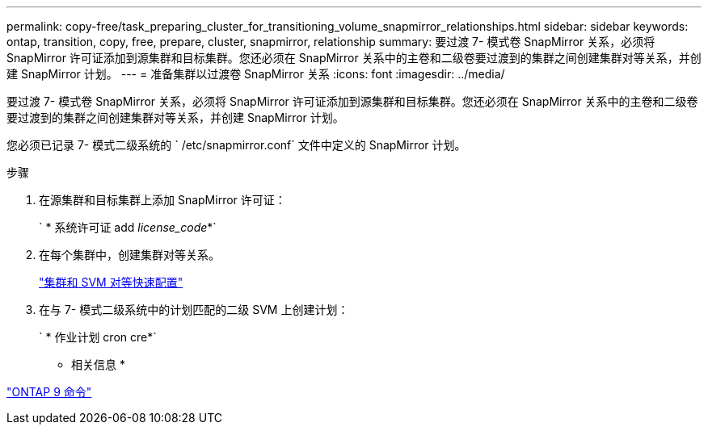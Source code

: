 ---
permalink: copy-free/task_preparing_cluster_for_transitioning_volume_snapmirror_relationships.html 
sidebar: sidebar 
keywords: ontap, transition, copy, free, prepare, cluster, snapmirror, relationship 
summary: 要过渡 7- 模式卷 SnapMirror 关系，必须将 SnapMirror 许可证添加到源集群和目标集群。您还必须在 SnapMirror 关系中的主卷和二级卷要过渡到的集群之间创建集群对等关系，并创建 SnapMirror 计划。 
---
= 准备集群以过渡卷 SnapMirror 关系
:icons: font
:imagesdir: ../media/


[role="lead"]
要过渡 7- 模式卷 SnapMirror 关系，必须将 SnapMirror 许可证添加到源集群和目标集群。您还必须在 SnapMirror 关系中的主卷和二级卷要过渡到的集群之间创建集群对等关系，并创建 SnapMirror 计划。

您必须已记录 7- 模式二级系统的 ` /etc/snapmirror.conf` 文件中定义的 SnapMirror 计划。

.步骤
. 在源集群和目标集群上添加 SnapMirror 许可证：
+
` * 系统许可证 add _license_code_*`

. 在每个集群中，创建集群对等关系。
+
http://docs.netapp.com/ontap-9/topic/com.netapp.doc.exp-clus-peer/home.html["集群和 SVM 对等快速配置"]

. 在与 7- 模式二级系统中的计划匹配的二级 SVM 上创建计划：
+
` * 作业计划 cron cre*`



* 相关信息 *

http://docs.netapp.com/ontap-9/topic/com.netapp.doc.dot-cm-cmpr/GUID-5CB10C70-AC11-41C0-8C16-B4D0DF916E9B.html["ONTAP 9 命令"]
